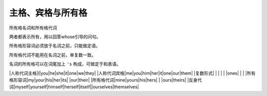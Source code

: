 ================
主格、宾格与所有格 
================

所有格名词和所有格代词

两者都表示所有，用以回答whose引导的问句。

所有格形容词必须放于名词之前，只能做定语。

所有格代词不能用在名词之前，单复数一致。

名词的所有格可以在词尾加上 ``'s`` 构成，可做定于和表语。


|人称代词主格|I|you|he|she|it|one|we|they|
|人称代词宾格|me|you|him|her|it|one|our|them|
|复数形式| | | | | |ones| | |
|所有格形容词|my|your|his|her|its| |our|their|
|所有格代词|mine|yours|his|hers| | |ours|theirs|
|反身代词|myself|yourself|himself|herself|itself||ourselves|themselves|